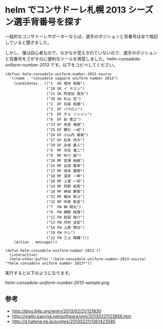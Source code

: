 * helm でコンサドーレ札幌 2013 シーズン選手背番号を探す
一般的なコンサドーレサポーターならば、選手のポジションと背番号は全て暗記していると聞きました。

しかし、僕は初心者なので、なかなか覚えきれていないので、選手のポジションと背番号をさがすのに便利なツールを用意しました。helm-consadole-uniform-number-2013 です。以下をコピペしてください。

#+BEGIN_EXAMPLE
(defvar helm-consadole-uniform-number-2013-source
  '((name . "consadole sapporo uniform number 2013")
    (candidates . (("1  GK 曵地 裕哉")
                   ("16 GK イ ホスン")
                   ("21 GK 阿波加 俊太")
                   ("30 GK 杉山 哲")
                   ("2  DF 日高 拓磨")
                   ("3  DF パウロン")
                   ("5  DF チョ ソンジン")
                   ("6  DF 前 貴之")
                   ("23 DF 奈良 竜樹")
                   ("25 DF 櫛引 一紀")
                   ("26 DF 小山内 貴哉")
                   ("27 DF 松本 怜大")
                   ("29 DF 永坂 勇人")
                   ("4  MF 河合 竜二")
                   ("8  MF 砂川 誠")
                   ("10 MF 宮澤 裕樹")
                   ("15 MF 古田 寛幸")
                   ("17 MF 岡本 賢明")
                   ("18 MF 深井 一希")
                   ("20 MF 上里 一将")
                   ("24 MF 荒野 拓馬")
                   ("28 MF 神田 夢実")
                   ("31 MF 堀米 悠斗")
                   ("32 MF 中原 彰吾")
                   ("7  FW 榊 翔太")
                   ("9  FW 横野 純貴")
                   ("11 FW 前田 俊介")
                   ("13 FW 内村 圭宏")
                   ("14 FW 上原 慎也")
                   ("19 FW テレ")
                   ("22 FW 三上 陽輔")))
    (action . message)))

(defun helm-consadole-uniform-number-2013 ()
  (interactive)
  (helm-other-buffer '(helm-consadole-uniform-number-2013-source) "*helm consadole uniform number 2013*"))
#+END_EXAMPLE

実行すると以下のようになります。

[[helm-consadole-uniform-number-2013-sample.png]]

** 参考
 - [[http://blog.64p.org/entry/2013/02/21/121830]]
 - [[http://mattn.kaoriya.net/software/vim/20130221123856.htm]]
 - [[http://d.hatena.ne.jp/syohex/20130221/1361423585]]

